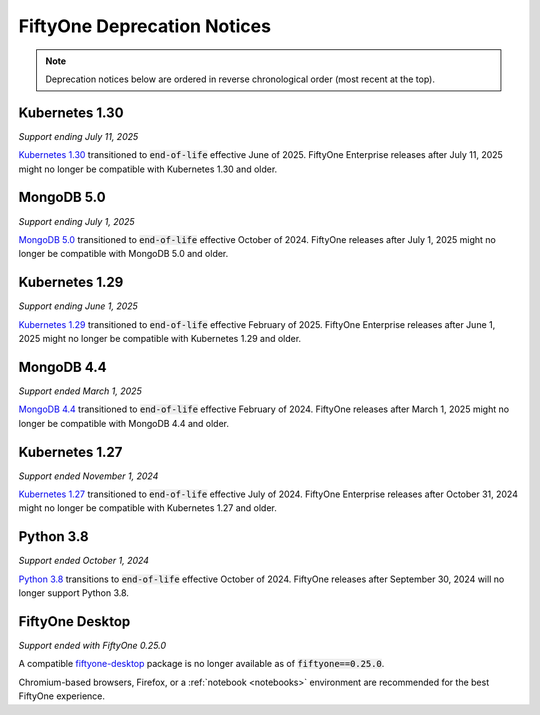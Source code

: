 .. _deprecation-notices:

FiftyOne Deprecation Notices
============================

.. default-role:: code

.. note::

   Deprecation notices below are ordered in reverse chronological order
   (most recent at the top).

.. _deprecation-kubernetes-1.30:

Kubernetes 1.30
---------------
*Support ending July 11, 2025*

`Kubernetes 1.30 <https://kubernetes.io/releases/>`_
transitioned to `end-of-life` effective June of 2025. FiftyOne Enterprise
releases after July 11, 2025 might no longer be compatible with
Kubernetes 1.30 and older.

.. _deprecation-mongodb-5.0:

MongoDB 5.0
-----------
*Support ending July 1, 2025*

`MongoDB 5.0 <https://www.mongodb.com/legal/support-policy/lifecycles>`_
transitioned to `end-of-life` effective October of 2024. FiftyOne
releases after July 1, 2025 might no longer be compatible with
MongoDB 5.0 and older.

.. _deprecation-kubernetes-1.29:

Kubernetes 1.29
---------------
*Support ending June 1, 2025*

`Kubernetes 1.29 <https://kubernetes.io/releases/>`_
transitioned to `end-of-life` effective February of 2025. FiftyOne Enterprise
releases after June 1, 2025 might no longer be compatible with
Kubernetes 1.29 and older.

.. _deprecation-mongodb-4.4:

MongoDB 4.4
---------------
*Support ended March 1, 2025*

`MongoDB 4.4 <https://www.mongodb.com/legal/support-policy/lifecycles>`_
transitioned to `end-of-life` effective February of 2024. FiftyOne
releases after March 1, 2025 might no longer be compatible with
MongoDB 4.4 and older.

.. _deprecation-kubernetes-1.27:

Kubernetes 1.27
---------------
*Support ended November 1, 2024*

`Kubernetes 1.27 <https://kubernetes.io/releases/>`_
transitioned to `end-of-life` effective July of 2024. FiftyOne Enterprise
releases after October 31, 2024 might no longer be compatible with
Kubernetes 1.27 and older.

.. _deprecation-python-3.8:

Python 3.8
----------
*Support ended October 1, 2024*

`Python 3.8 <https://devguide.python.org/versions/>`_
transitions to `end-of-life` effective October of 2024. FiftyOne releases after
September 30, 2024 will no longer support Python 3.8.

.. _deprecation-fiftyone-desktop:

FiftyOne Desktop
----------------
*Support ended with FiftyOne 0.25.0*

A compatible `fiftyone-desktop <https://pypi.org/project/fiftyone-desktop>`_
package is no longer available as of `fiftyone==0.25.0`.

Chromium-based browsers, Firefox, or a :ref:`notebook <notebooks>` environment
are recommended for the best FiftyOne experience.

